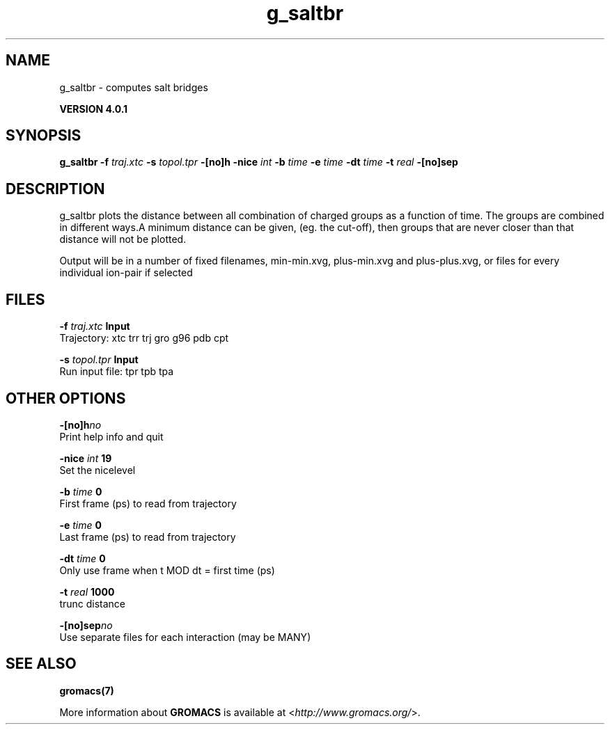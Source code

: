 .TH g_saltbr 1 "Thu 16 Oct 2008" "" "GROMACS suite, VERSION 4.0.1"
.SH NAME
g_saltbr - computes salt bridges

.B VERSION 4.0.1
.SH SYNOPSIS
\f3g_saltbr\fP
.BI "\-f" " traj.xtc "
.BI "\-s" " topol.tpr "
.BI "\-[no]h" ""
.BI "\-nice" " int "
.BI "\-b" " time "
.BI "\-e" " time "
.BI "\-dt" " time "
.BI "\-t" " real "
.BI "\-[no]sep" ""
.SH DESCRIPTION
\&g_saltbr plots the distance between all combination of charged groups
\&as a function of time. The groups are combined in different ways.A minimum distance can be given, (eg. the cut\-off), then groups
\&that are never closer than that distance will not be plotted.

\&Output will be in a number of fixed filenames, min\-min.xvg, plus\-min.xvg
\&and plus\-plus.xvg, or files for every individual ion\-pair if selected
.SH FILES
.BI "\-f" " traj.xtc" 
.B Input
 Trajectory: xtc trr trj gro g96 pdb cpt 

.BI "\-s" " topol.tpr" 
.B Input
 Run input file: tpr tpb tpa 

.SH OTHER OPTIONS
.BI "\-[no]h"  "no    "
 Print help info and quit

.BI "\-nice"  " int" " 19" 
 Set the nicelevel

.BI "\-b"  " time" " 0     " 
 First frame (ps) to read from trajectory

.BI "\-e"  " time" " 0     " 
 Last frame (ps) to read from trajectory

.BI "\-dt"  " time" " 0     " 
 Only use frame when t MOD dt = first time (ps)

.BI "\-t"  " real" " 1000  " 
 trunc distance

.BI "\-[no]sep"  "no    "
 Use separate files for each interaction (may be MANY)

.SH SEE ALSO
.BR gromacs(7)

More information about \fBGROMACS\fR is available at <\fIhttp://www.gromacs.org/\fR>.
